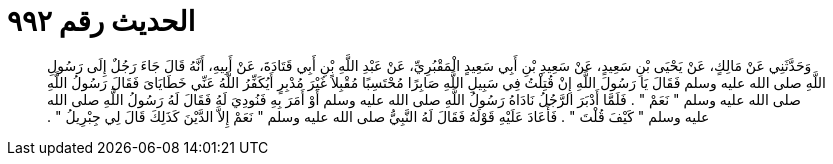 
= الحديث رقم ٩٩٢

[quote.hadith]
وَحَدَّثَنِي عَنْ مَالِكٍ، عَنْ يَحْيَى بْنِ سَعِيدٍ، عَنْ سَعِيدِ بْنِ أَبِي سَعِيدٍ الْمَقْبُرِيِّ، عَنْ عَبْدِ اللَّهِ بْنِ أَبِي قَتَادَةَ، عَنْ أَبِيهِ، أَنَّهُ قَالَ جَاءَ رَجُلٌ إِلَى رَسُولِ اللَّهِ صلى الله عليه وسلم فَقَالَ يَا رَسُولَ اللَّهِ إِنْ قُتِلْتُ فِي سَبِيلِ اللَّهِ صَابِرًا مُحْتَسِبًا مُقْبِلاً غَيْرَ مُدْبِرٍ أَيُكَفِّرُ اللَّهُ عَنِّي خَطَايَاىَ فَقَالَ رَسُولُ اللَّهِ صلى الله عليه وسلم ‏"‏ نَعَمْ ‏"‏ ‏.‏ فَلَمَّا أَدْبَرَ الرَّجُلُ نَادَاهُ رَسُولُ اللَّهِ صلى الله عليه وسلم أَوْ أَمَرَ بِهِ فَنُودِيَ لَهُ فَقَالَ لَهُ رَسُولُ اللَّهِ صلى الله عليه وسلم ‏"‏ كَيْفَ قُلْتَ ‏"‏ ‏.‏ فَأَعَادَ عَلَيْهِ قَوْلَهُ فَقَالَ لَهُ النَّبِيُّ صلى الله عليه وسلم ‏"‏ نَعَمْ إِلاَّ الدَّيْنَ كَذَلِكَ قَالَ لِي جِبْرِيلُ ‏"‏ ‏.‏
